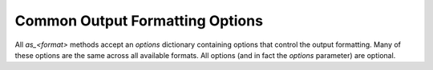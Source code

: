 .. _output_common:

Common Output Formatting Options
================================

All `as_<format>` methods accept an `options` dictionary containing options that control the output formatting. Many
of these options are the same across all available formats. All options (and in fact the `options` parameter) are
optional.

.. option:: float_places (int)

    If a float is printed to a table cell (and no `float_format` option is set), it is rounded to this number of decimal
    places. *Default*: 2

.. option:: float_format (function float -> str)

    If this is set to a function that accepts a float and returns a string, this is being used to format all floats which
    are output into table cells.

.. option:: cell-align-horizontal (any of 'c', 'r' or 'l')

    Controls whether the cell contents are centered, right-aligned or left-aligned. *Default*: 'c'